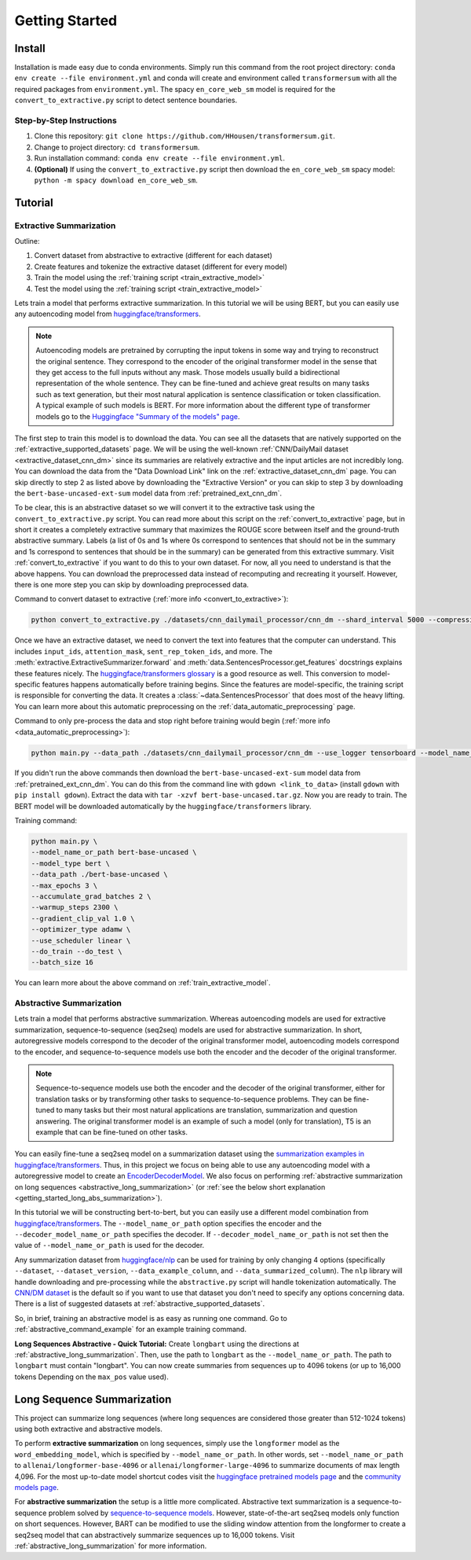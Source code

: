 Getting Started
===============

Install
-------

Installation is made easy due to conda environments. Simply run this command from the root project directory: ``conda env create --file environment.yml`` and conda will create and environment called ``transformersum`` with all the required packages from ``environment.yml``. The spacy ``en_core_web_sm`` model is required for the ``convert_to_extractive.py`` script to detect sentence boundaries.

Step-by-Step Instructions
^^^^^^^^^^^^^^^^^^^^^^^^^

1. Clone this repository: ``git clone https://github.com/HHousen/transformersum.git``.
2. Change to project directory: ``cd transformersum``.
3. Run installation command: ``conda env create --file environment.yml``.
4. **(Optional)** If using the ``convert_to_extractive.py`` script then download the ``en_core_web_sm`` spacy model: ``python -m spacy download en_core_web_sm``.

Tutorial
--------

Extractive Summarization
^^^^^^^^^^^^^^^^^^^^^^^^

Outline:

1. Convert dataset from abstractive to extractive (different for each dataset)
2. Create features and tokenize the extractive dataset (different for every model)
3. Train the model using the :ref:`training script <train_extractive_model>`
4. Test the model using the :ref:`training script <train_extractive_model>`

Lets train a model that performs extractive summarization. In this tutorial we will be using BERT, but you can easily use any autoencoding model from `huggingface/transformers <https://github.com/huggingface/transformers>`__.

.. note:: Autoencoding models are pretrained by corrupting the input tokens in some way and trying to reconstruct the original sentence. They correspond to the encoder of the original transformer model in the sense that they get access to the full inputs without any mask. Those models usually build a bidirectional representation of the whole sentence. They can be fine-tuned and achieve great results on many tasks such as text generation, but their most natural application is sentence classification or token classification. A typical example of such models is BERT. For more information about the different type of transformer models go to the `Huggingface "Summary of the models" page <https://huggingface.co/transformers/summary.html>`_.

The first step to train this model is to download the data. You can see all the datasets that are natively supported on the :ref:`extractive_supported_datasets` page. We will be using the well-known :ref:`CNN/DailyMail dataset <extractive_dataset_cnn_dm>` since its summaries are relatively extractive and the input articles are not incredibly long. You can download the data from the "Data Download Link" link on the :ref:`extractive_dataset_cnn_dm` page. You can skip directly to step 2 as listed above by downloading the "Extractive Version" or you can skip to step 3 by downloading the ``bert-base-uncased-ext-sum`` model data from :ref:`pretrained_ext_cnn_dm`.

To be clear, this is an abstractive dataset so we will convert it to the extractive task using the ``convert_to_extractive.py`` script. You can read more about this script on the :ref:`convert_to_extractive` page, but in short it creates a completely extractive summary that maximizes the ROUGE score between itself and the ground-truth abstractive summary. Labels (a list of 0s and 1s where 0s correspond to sentences that should not be in the summary and 1s correspond to sentences that should be in the summary) can be generated from this extractive summary. Visit :ref:`convert_to_extractive` if you want to do this to your own dataset. For now, all you need to understand is that the above happens. You can download the preprocessed data instead of recomputing and recreating it yourself. However, there is one more step you can skip by downloading preprocessed data.

Command to convert dataset to extractive (:ref:`more info <convert_to_extractive>`):

.. code-block:: 

    python convert_to_extractive.py ./datasets/cnn_dailymail_processor/cnn_dm --shard_interval 5000 --compression --add_target_to test

Once we have an extractive dataset, we need to convert the text into features that the computer can understand. This includes ``input_ids``, ``attention_mask``, ``sent_rep_token_ids``, and more. The :meth:`extractive.ExtractiveSummarizer.forward` and :meth:`data.SentencesProcessor.get_features` docstrings explains these features nicely. The `huggingface/transformers glossary <https://huggingface.co/transformers/glossary.html>`_ is a good resource as well. This conversion to model-specific features happens automatically before training begins. Since the features are model-specific, the training script is responsible for converting the data. It creates a :class:`~data.SentencesProcessor` that does most of the heavy lifting. You can learn more about this automatic preprocessing on the :ref:`data_automatic_preprocessing` page. 

Command to only pre-process the data and stop right before training would begin (:ref:`more info <data_automatic_preprocessing>`):

.. code-block:: 

    python main.py --data_path ./datasets/cnn_dailymail_processor/cnn_dm --use_logger tensorboard --model_name_or_path bert-base-uncased --model_type bert --do_train --only_preprocess

If you didn't run the above commands then download the ``bert-base-uncased-ext-sum`` model data from :ref:`pretrained_ext_cnn_dm`. You can do this from the command line with ``gdown <link_to_data>`` (install ``gdown`` with ``pip install gdown``). Extract the data with ``tar -xzvf bert-base-uncased.tar.gz``. Now you are ready to train. The BERT model will be downloaded automatically by the ``huggingface/transformers`` library.

Training command:

.. code-block:: 

    python main.py \
    --model_name_or_path bert-base-uncased \
    --model_type bert \
    --data_path ./bert-base-uncased \
    --max_epochs 3 \
    --accumulate_grad_batches 2 \
    --warmup_steps 2300 \
    --gradient_clip_val 1.0 \
    --optimizer_type adamw \
    --use_scheduler linear \
    --do_train --do_test \
    --batch_size 16

You can learn more about the above command on :ref:`train_extractive_model`. 

Abstractive Summarization
^^^^^^^^^^^^^^^^^^^^^^^^^

Lets train a model that performs abstractive summarization. Whereas autoencoding models are used for extractive summarization, sequence-to-sequence (seq2seq) models are used for abstractive summarization. In short, autoregressive models correspond to the decoder of the original transformer model, autoencoding models correspond to the encoder, and sequence-to-sequence models use both the encoder and the decoder of the original transformer. 

.. note:: Sequence-to-sequence models use both the encoder and the decoder of the original transformer, either for translation tasks or by transforming other tasks to sequence-to-sequence problems. They can be fine-tuned to many tasks but their most natural applications are translation, summarization and question answering. The original transformer model is an example of such a model (only for translation), T5 is an example that can be fine-tuned on other tasks.

You can easily fine-tune a seq2seq model on a summarization dataset using the `summarization examples in huggingface/transformers <https://github.com/huggingface/transformers/tree/master/examples/summarization>`_. Thus, in this project we focus on being able to use any autoencoding model with a autoregressive model to create an `EncoderDecoderModel <https://huggingface.co/transformers/model_doc/encoderdecoder.html#encoderdecodermodel>`_. We also focus on performing :ref:`abstractive summarization on long sequences <abstractive_long_summarization>` (or :ref:`see the below short explanation <getting_started_long_abs_summarization>`).

In this tutorial we will be constructing bert-to-bert, but you can easily use a different model combination from `huggingface/transformers <https://github.com/huggingface/transformers>`__. The ``--model_name_or_path`` option specifies the encoder and the ``--decoder_model_name_or_path`` specifies the decoder. If ``--decoder_model_name_or_path`` is not set then the value of ``--model_name_or_path`` is used for the decoder.

Any summarization dataset from `huggingface/nlp <https://github.com/huggingface/nlp>`_ can be used for training by only changing 4 options (specifically ``--dataset``, ``--dataset_version``, ``--data_example_column``, and ``--data_summarized_column``). The ``nlp`` library will handle downloading and pre-processing while the ``abstractive.py`` script will handle tokenization automatically. The `CNN/DM dataset <https://huggingface.co/nlp/viewer/?dataset=cnn_dailymail&config=3.0.0>`__ is the default so if you want to use that dataset you don't need to specify any options concerning data. There is a list of suggested datasets at :ref:`abstractive_supported_datasets`.

So, in brief, training an abstractive model is as easy as running one command. Go to :ref:`abstractive_command_example` for an example training command.

**Long Sequences Abstractive - Quick Tutorial:** Create ``longbart`` using the directions at :ref:`abstractive_long_summarization`. Then, use the path to ``longbart`` as the ``--model_name_or_path``. The path to ``longbart`` must contain "longbart". You can now create summaries from sequences up to 4096 tokens (or up to 16,000 tokens Depending on the ``max_pos`` value used).

Long Sequence Summarization
---------------------------

This project can summarize long sequences (where long sequences are considered those greater than 512-1024 tokens) using both extractive and abstractive models.

To perform **extractive summarization** on long sequences, simply use the ``longformer`` model as the ``word_embedding_model``, which is specified by ``--model_name_or_path``. In other words, set ``--model_name_or_path`` to ``allenai/longformer-base-4096`` or ``allenai/longformer-large-4096`` to summarize documents of max length 4,096. For the most up-to-date model shortcut codes visit the `huggingface pretrained models page <https://huggingface.co/transformers/pretrained_models.html>`_ and the `community models page <https://huggingface.co/models>`_.

.. _getting_started_long_abs_summarization:

For **abstractive summarization** the setup is a little more complicated. Abstractive text summarization is a sequence-to-sequence problem solved by `sequence-to-sequence models <https://huggingface.co/transformers/summary.html#sequence-to-sequence-models>`_. However, state-of-the-art seq2seq models only function on short sequences. However, BART can be modified to use the sliding window attention from the longformer to create a seq2seq model that can abstractively summarize sequences up to 16,000 tokens. Visit :ref:`abstractive_long_summarization` for more information.
